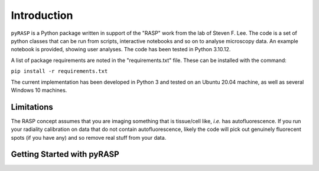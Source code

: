 Introduction
============

``pyRASP`` is a Python package written in support of the "RASP" work from the lab of Steven F. Lee. The code is a set of python classes that can be run from scripts, interactive notebooks and so on to analyse microscopy data. An example notebook is provided, showing user analyses. The code has been tested in Python 3.10.12.

A list of package requirements are noted in the "requirements.txt" file. These can be installed with the command:

``pip install -r requirements.txt``

The current implementation has been developed in Python 3 and tested on an Ubuntu 20.04 machine, as well as several Windows 10 machines.

Limitations
***********

The RASP concept assumes that you are imaging something that is tissue/cell like, *i.e.* has autofluorescence. If you run your radiality calibration on data that do not contain autofluorescence, likely the code will pick out genuinely fluorecent spots (if you have any) and so remove real stuff from your data.

Getting Started with pyRASP
***************************

